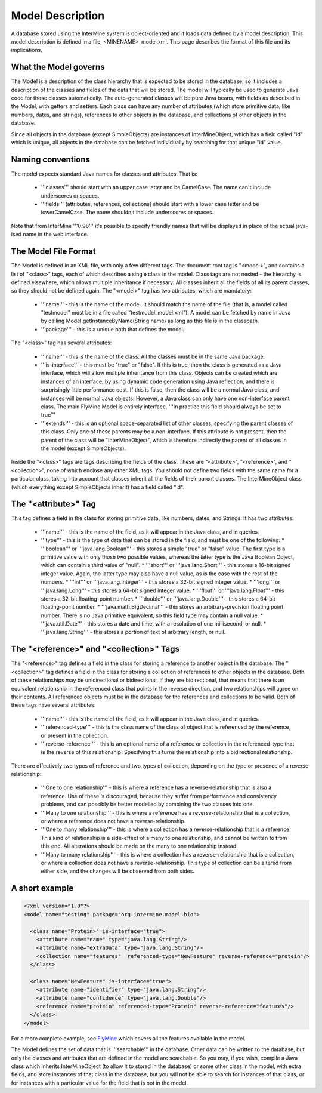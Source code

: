 Model Description
================================

A database stored using the InterMine system is object-oriented and it loads data defined by a model description.  This model description is defined in a file, <MINENAME>_model.xml.  This page describes the format of this file and its implications.

What the Model governs
-----------------------

The Model is a description of the class hierarchy that is expected to be stored in the database, so it includes a description of the classes and fields of the data that will be stored. The model will typically be used to generate Java code for those classes automatically. The auto-generated classes will be pure Java beans, with fields as described in the Model, with getters and setters. Each class can have any number of attributes (which store primitive data, like numbers, dates, and strings), references to other objects in the database, and collections of other objects in the database.

Since all objects in the database (except SimpleObjects) are instances of InterMineObject, which has a field called "id" which is unique, all objects in the database can be fetched individually by searching for that unique "id" value.

Naming conventions
-----------------------

The model expects standard Java names for classes and attributes.  That is:

 * '''classes''' should start with an upper case letter and be CamelCase.  The name can't include underscores or spaces.
 * '''fields''' (attributes, references, collections) should start with a lower case letter and be lowerCamelCase.  The name shouldn't include underscores or spaces.

Note that from InterMine '''0.98''' it's possible to specify friendly names that will be displayed in place of the actual java-ised name in the web interface.

The Model File Format
-----------------------

The Model is defined in an XML file, with only a few different tags. The document root tag is "<model>", and contains a list of "<class>" tags, each of which describes a single class in the model. Class tags are not nested - the hierarchy is defined elsewhere, which allows multiple inheritance if necessary. All classes inherit all the fields of all its parent classes, so they should not be defined again. The "<model>" tag has two attributes, which are mandatory:

 * '''name''' - this is the name of the model. It should match the name of the file (that is, a model called "testmodel" must be in a file called "testmodel_model.xml"). A model can be fetched by name in Java by calling Model.getInstanceByName(String name) as long as this file is in the classpath.
 * '''package''' - this is a unique path that defines the model. 

The "<class>" tag has several attributes:

 * '''name''' - this is the name of the class. All the classes must be in the same Java package.
 * '''is-interface''' - this must be "true" or "false". If this is true, then the class is generated as a Java interface, which will allow multiple inheritance from this class. Objects can be created which are instances of an interface, by using dynamic code generation using Java reflection, and there is surprisingly little performance cost. If this is false, then the class will be a normal Java class, and instances will be normal Java objects. However, a Java class can only have one non-interface parent class. The main FlyMine Model is entirely interface.  '''In practice this field should always be set to true'''
 * '''extends''' - this is an optional space-separated list of other classes, specifying the parent classes of this class. Only one of these parents may be a non-interface. If this attribute is not present, then the parent of the class will be "InterMineObject", which is therefore indirectly the parent of all classes in the model (except SimpleObjects). 

Inside the "<class>" tags are tags describing the fields of the class. These are "<attribute>", "<reference>", and "<collection>", none of which enclose any other XML tags. You should not define two fields with the same name for a particular class, taking into account that classes inherit all the fields of their parent classes. The InterMineObject class (which everything except SimpleObjects inherit) has a field called "id".

The "<attribute>" Tag
-----------------------

This tag defines a field in the class for storing primitive data, like numbers, dates, and Strings. It has two attributes:

 * '''name''' - this is the name of the field, as it will appear in the Java class, and in queries.
 * '''type''' - this is the type of data that can be stored in the field, and must be one of the following:
   * '''boolean''' or '''java.lang.Boolean''' - this stores a simple "true" or "false" value. The first type is a primitive value with only those two possible values, whereas the latter type is the Java Boolean Object, which can contain a third value of "null".
   * '''short''' or '''java.lang.Short''' - this stores a 16-bit signed integer value. Again, the latter type may also have a null value, as is the case with the rest of the numbers.
   * '''int''' or '''java.lang.Integer''' - this stores a 32-bit signed integer value.
   * '''long''' or '''java.lang.Long''' - this stores a 64-bit signed integer value.
   * '''float''' or '''java.lang.Float''' - this stores a 32-bit floating-point number.
   * '''double''' or '''java.lang.Double''' - this stores a 64-bit floating-point number.
   * '''java.math.BigDecimal''' - this stores an arbitrary-precision floating point number. There is no Java primitive equivalent, so this field type may contain a null value.
   * '''java.util.Date''' - this stores a date and time, with a resolution of one millisecond, or null.
   * '''java.lang.String''' - this stores a portion of text of arbitrary length, or null.

The "<reference>" and "<collection>" Tags
----------------------------------------------

The "<reference>" tag defines a field in the class for storing a reference to another object in the database. The "<collection>" tag defines a field in the class for storing a collection of references to other objects in the database. Both of these relationships may be unidirectional or bidirectional. If they are bidirectional, that means that there is an equivalent relationship in the referenced class that points in the reverse direction, and two relationships will agree on their contents. All referenced objects must be in the database for the references and collections to be valid. Both of these tags have several attributes:

 * '''name''' - this is the name of the field, as it will appear in the Java class, and in queries.
 * '''referenced-type''' - this is the class name of the class of object that is referenced by the reference, or present in the collection.
 * '''reverse-reference''' - this is an optional name of a reference or collection in the referenced-type that is the reverse of this relationship. Specifying this turns the relationship into a bidirectional relationship.

There are effectively two types of reference and two types of collection, depending on the type or presence of a reverse relationship:

 * '''One to one relationship''' - this is where a reference has a reverse-relationship that is also a reference. Use of these is discouraged, because they suffer from performance and consistency problems, and can possibly be better modelled by combining the two classes into one.
 * '''Many to one relationship''' - this is where a reference has a reverse-relationship that is a collection, or where a reference does not have a reverse-relationship.
 * '''One to many relationship''' - this is where a collection has a reverse-relationship that is a reference. This kind of relationship is a side-effect of a many to one relationship, and cannot be written to from this end. All alterations should be made on the many to one relationship instead.
 * '''Many to many relationship''' - this is where a collection has a reverse-relationship that is a collection, or where a collection does not have a reverse-relationship. This type of collection can be altered from either side, and the changes will be observed from both sides.

A short example
-----------------------

.. code-block:: xml

  <?xml version="1.0"?>
  <model name="testing" package="org.intermine.model.bio">

    <class name="Protein>" is-interface="true">
      <attribute name="name" type="java.lang.String"/>
      <attribute name="extraData" type="java.lang.String"/> 
      <collection name="features"  referenced-type="NewFeature" reverse-reference="protein"/>  
    </class>

    <class name="NewFeature" is-interface="true">
      <attribute name="identifier" type="java.lang.String"/>  
      <attribute name="confidence" type="java.lang.Double"/>
      <reference name="protein" referenced-type="Protein" reverse-reference="features"/>
    </class>
  </model>

For a more complete example, see `FlyMine <http://www.flymine.org/service/model>`_ which covers all the features available in the model.

The Model defines the set of data that is '''searchable''' in the database. Other data can be written to the database, but only the classes and attributes that are defined in the model are searchable. So you may, if you wish, compile a Java class which inherits InterMineObject (to allow it to stored in the database) or some other class in the model, with extra fields, and store instances of that class in the database, but you will not be able to search for instances of that class, or for instances with a particular value for the field that is not in the model. 

